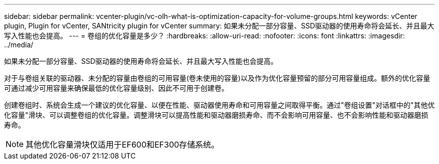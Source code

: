 ---
sidebar: sidebar 
permalink: vcenter-plugin/vc-olh-what-is-optimization-capacity-for-volume-groups.html 
keywords: vCenter plugin, Plugin for vCenter, SANtricity plugin for vCenter 
summary: 如果未分配一部分容量、SSD驱动器的使用寿命将会延长、并且最大写入性能也会提高。 
---
= 卷组的优化容量是多少？
:hardbreaks:
:allow-uri-read: 
:nofooter: 
:icons: font
:linkattrs: 
:imagesdir: ../media/


[role="lead"]
如果未分配一部分容量、SSD驱动器的使用寿命将会延长、并且最大写入性能也会提高。

对于与卷组关联的驱动器、未分配的容量由卷组的可用容量(卷未使用的容量)以及作为优化容量预留的部分可用容量组成。额外的优化容量可通过减少可用容量来确保最低的优化容量级别、因此不可用于创建卷。

创建卷组时、系统会生成一个建议的优化容量、以便在性能、驱动器使用寿命和可用容量之间取得平衡。通过"卷组设置"对话框中的"其他优化容量"滑块、可以调整卷组的优化容量。调整滑块可以提高性能和驱动器磨损寿命、而不会影响可用容量、也不会影响性能和驱动器磨损寿命。


NOTE: 其他优化容量滑块仅适用于EF600和EF300存储系统。
